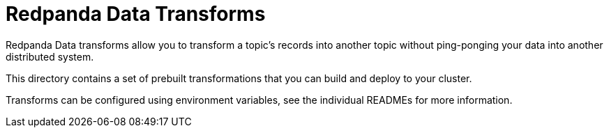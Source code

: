 = Redpanda Data Transforms

Redpanda Data transforms allow you to transform a topic's records into another topic without ping-ponging
your data into another distributed system.

This directory contains a set of prebuilt transformations that you can build and deploy to your cluster.

Transforms can be configured using environment variables, see the individual READMEs for more information.
